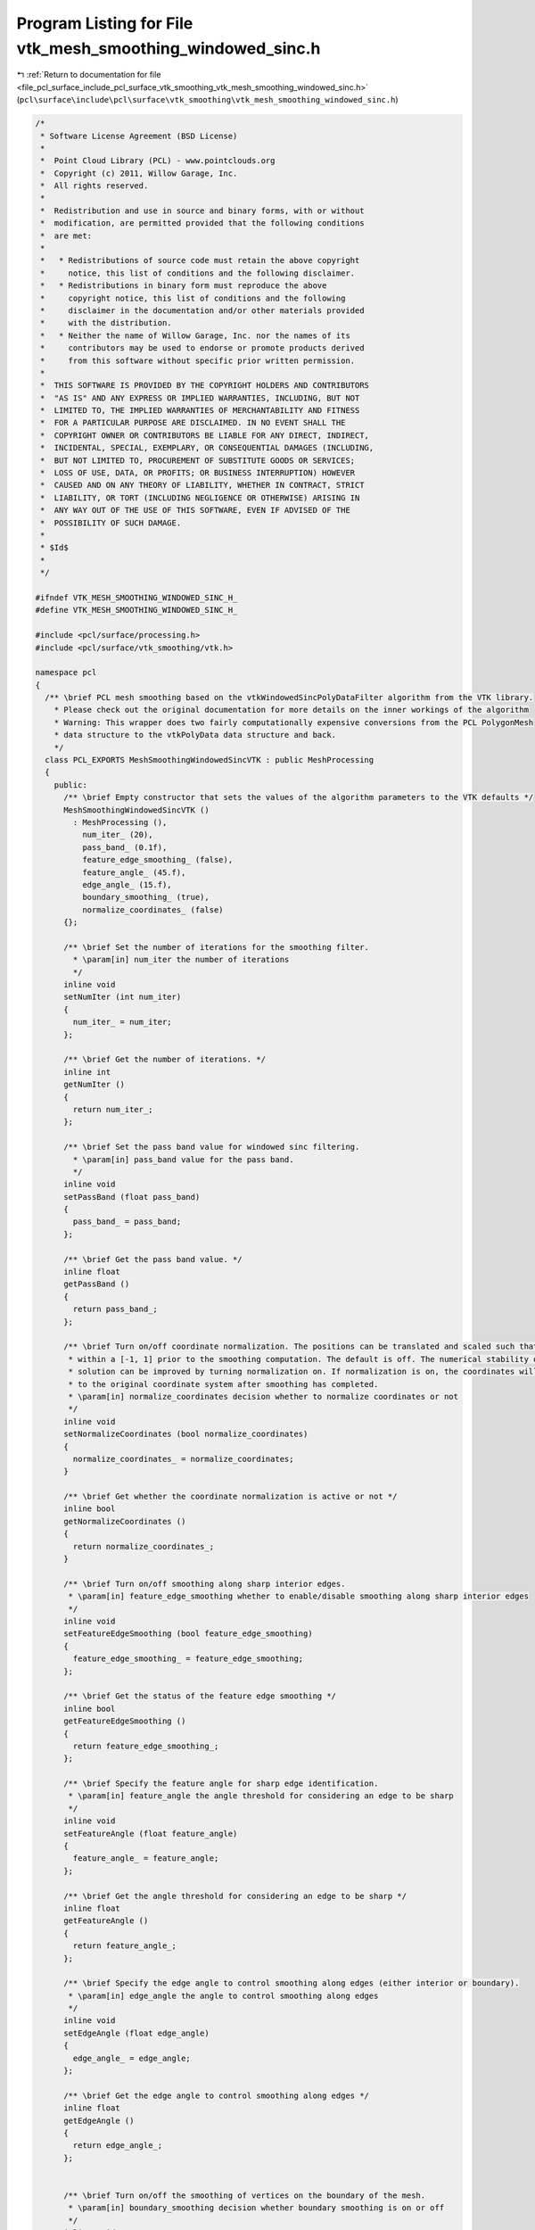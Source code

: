 
.. _program_listing_file_pcl_surface_include_pcl_surface_vtk_smoothing_vtk_mesh_smoothing_windowed_sinc.h:

Program Listing for File vtk_mesh_smoothing_windowed_sinc.h
===========================================================

|exhale_lsh| :ref:`Return to documentation for file <file_pcl_surface_include_pcl_surface_vtk_smoothing_vtk_mesh_smoothing_windowed_sinc.h>` (``pcl\surface\include\pcl\surface\vtk_smoothing\vtk_mesh_smoothing_windowed_sinc.h``)

.. |exhale_lsh| unicode:: U+021B0 .. UPWARDS ARROW WITH TIP LEFTWARDS

.. code-block:: cpp

   /*
    * Software License Agreement (BSD License)
    *
    *  Point Cloud Library (PCL) - www.pointclouds.org
    *  Copyright (c) 2011, Willow Garage, Inc.
    *  All rights reserved.
    *
    *  Redistribution and use in source and binary forms, with or without
    *  modification, are permitted provided that the following conditions
    *  are met:
    *
    *   * Redistributions of source code must retain the above copyright
    *     notice, this list of conditions and the following disclaimer.
    *   * Redistributions in binary form must reproduce the above
    *     copyright notice, this list of conditions and the following
    *     disclaimer in the documentation and/or other materials provided
    *     with the distribution.
    *   * Neither the name of Willow Garage, Inc. nor the names of its
    *     contributors may be used to endorse or promote products derived
    *     from this software without specific prior written permission.
    *
    *  THIS SOFTWARE IS PROVIDED BY THE COPYRIGHT HOLDERS AND CONTRIBUTORS
    *  "AS IS" AND ANY EXPRESS OR IMPLIED WARRANTIES, INCLUDING, BUT NOT
    *  LIMITED TO, THE IMPLIED WARRANTIES OF MERCHANTABILITY AND FITNESS
    *  FOR A PARTICULAR PURPOSE ARE DISCLAIMED. IN NO EVENT SHALL THE
    *  COPYRIGHT OWNER OR CONTRIBUTORS BE LIABLE FOR ANY DIRECT, INDIRECT,
    *  INCIDENTAL, SPECIAL, EXEMPLARY, OR CONSEQUENTIAL DAMAGES (INCLUDING,
    *  BUT NOT LIMITED TO, PROCUREMENT OF SUBSTITUTE GOODS OR SERVICES;
    *  LOSS OF USE, DATA, OR PROFITS; OR BUSINESS INTERRUPTION) HOWEVER
    *  CAUSED AND ON ANY THEORY OF LIABILITY, WHETHER IN CONTRACT, STRICT
    *  LIABILITY, OR TORT (INCLUDING NEGLIGENCE OR OTHERWISE) ARISING IN
    *  ANY WAY OUT OF THE USE OF THIS SOFTWARE, EVEN IF ADVISED OF THE
    *  POSSIBILITY OF SUCH DAMAGE.
    *
    * $Id$
    *
    */
   
   #ifndef VTK_MESH_SMOOTHING_WINDOWED_SINC_H_
   #define VTK_MESH_SMOOTHING_WINDOWED_SINC_H_
   
   #include <pcl/surface/processing.h>
   #include <pcl/surface/vtk_smoothing/vtk.h>
   
   namespace pcl
   {
     /** \brief PCL mesh smoothing based on the vtkWindowedSincPolyDataFilter algorithm from the VTK library.
       * Please check out the original documentation for more details on the inner workings of the algorithm
       * Warning: This wrapper does two fairly computationally expensive conversions from the PCL PolygonMesh
       * data structure to the vtkPolyData data structure and back.
       */
     class PCL_EXPORTS MeshSmoothingWindowedSincVTK : public MeshProcessing
     {
       public:
         /** \brief Empty constructor that sets the values of the algorithm parameters to the VTK defaults */
         MeshSmoothingWindowedSincVTK ()
           : MeshProcessing (),
             num_iter_ (20),
             pass_band_ (0.1f),
             feature_edge_smoothing_ (false),
             feature_angle_ (45.f),
             edge_angle_ (15.f),
             boundary_smoothing_ (true),
             normalize_coordinates_ (false)
         {};
   
         /** \brief Set the number of iterations for the smoothing filter.
           * \param[in] num_iter the number of iterations
           */
         inline void
         setNumIter (int num_iter)
         {
           num_iter_ = num_iter;
         };
   
         /** \brief Get the number of iterations. */
         inline int
         getNumIter ()
         {
           return num_iter_;
         };
   
         /** \brief Set the pass band value for windowed sinc filtering.
           * \param[in] pass_band value for the pass band.
           */
         inline void
         setPassBand (float pass_band)
         {
           pass_band_ = pass_band;
         };
   
         /** \brief Get the pass band value. */
         inline float
         getPassBand ()
         {
           return pass_band_;
         };
   
         /** \brief Turn on/off coordinate normalization. The positions can be translated and scaled such that they fit
          * within a [-1, 1] prior to the smoothing computation. The default is off. The numerical stability of the
          * solution can be improved by turning normalization on. If normalization is on, the coordinates will be rescaled
          * to the original coordinate system after smoothing has completed.
          * \param[in] normalize_coordinates decision whether to normalize coordinates or not
          */
         inline void
         setNormalizeCoordinates (bool normalize_coordinates)
         {
           normalize_coordinates_ = normalize_coordinates;
         }
   
         /** \brief Get whether the coordinate normalization is active or not */
         inline bool
         getNormalizeCoordinates ()
         {
           return normalize_coordinates_;
         }
   
         /** \brief Turn on/off smoothing along sharp interior edges.
          * \param[in] feature_edge_smoothing whether to enable/disable smoothing along sharp interior edges
          */
         inline void
         setFeatureEdgeSmoothing (bool feature_edge_smoothing)
         {
           feature_edge_smoothing_ = feature_edge_smoothing;
         };
   
         /** \brief Get the status of the feature edge smoothing */
         inline bool
         getFeatureEdgeSmoothing ()
         {
           return feature_edge_smoothing_;
         };
   
         /** \brief Specify the feature angle for sharp edge identification.
          * \param[in] feature_angle the angle threshold for considering an edge to be sharp
          */
         inline void
         setFeatureAngle (float feature_angle)
         {
           feature_angle_ = feature_angle;
         };
   
         /** \brief Get the angle threshold for considering an edge to be sharp */
         inline float
         getFeatureAngle ()
         {
           return feature_angle_;
         };
   
         /** \brief Specify the edge angle to control smoothing along edges (either interior or boundary).
          * \param[in] edge_angle the angle to control smoothing along edges
          */
         inline void
         setEdgeAngle (float edge_angle)
         {
           edge_angle_ = edge_angle;
         };
   
         /** \brief Get the edge angle to control smoothing along edges */
         inline float
         getEdgeAngle ()
         {
           return edge_angle_;
         };
   
   
         /** \brief Turn on/off the smoothing of vertices on the boundary of the mesh.
          * \param[in] boundary_smoothing decision whether boundary smoothing is on or off
          */
         inline void
         setBoundarySmoothing (bool boundary_smoothing)
         {
           boundary_smoothing_ = boundary_smoothing;
         };
   
         /** \brief Get the status of the boundary smoothing */
         inline bool
         getBoundarySmoothing ()
         {
           return boundary_smoothing_;
         }
   
   
       protected:
         void
         performProcessing (pcl::PolygonMesh &output);
   
       private:
         vtkSmartPointer<vtkPolyData> vtk_polygons_;
         int num_iter_;
         float pass_band_;
         bool feature_edge_smoothing_;
         float feature_angle_;
         float edge_angle_;
         bool boundary_smoothing_;
         bool normalize_coordinates_;
     };
   }
   #endif /* VTK_MESH_SMOOTHING_WINDOWED_SINC_H_ */
